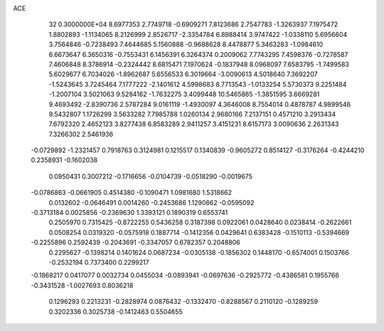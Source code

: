 ACE                                                                             
   32  0.3000000E+04
   8.6977353   2.7749718  -0.6909271   7.8123686   2.7547783  -1.3263937
   7.1975472   1.8802893  -1.1134065   8.2126999   2.8526717  -2.3354784
   6.8988414   3.9747422  -1.0338110   5.6956604   3.7564846  -0.7238493
   7.4644685   5.1560888  -0.9688628   8.4478877   5.3463283  -1.0984610
   6.6673647   6.3650316  -0.7553431   6.1456391   6.3264374   0.2009062
   7.7743295   7.4598376  -0.7278587   7.4606848   8.3786914  -0.2324442
   8.6815471   7.1970624  -0.1837948   8.0968097   7.6583795  -1.7499583
   5.6029677   6.7034026  -1.8962687   5.6556533   6.3019664  -3.0090613
   4.5018640   7.3692207  -1.5243645   3.7245464   7.1777222  -2.1401612
   4.5998683   8.7713543  -1.0133254   5.5730373   9.2251484  -1.2007104
   3.5021063   9.5284162  -1.7632275   3.4099448  10.5465865  -1.3851595
   3.6669281   9.4693492  -2.8390736   2.5787284   9.0161119  -1.4930097
   4.3646008   8.7554014   0.4878787   4.9899546   9.5432807   1.1726299
   3.5633282   7.7985788   1.0260134   2.9680166   7.2137151   0.4571210
   3.2913434   7.6792320   2.4652123   3.8277438   6.8583289   2.9411257
   3.4151231   8.6157173   3.0090636   2.2631343   7.3266302   2.5461936
  -0.0729892  -1.2321457   0.7918763   0.3124981   0.1215517   0.1340839
  -0.9605272   0.8514127  -0.3176264  -0.4244210   0.2358931  -0.1602038
   0.0950431   0.3007212  -0.1716656  -0.0104739  -0.0518290  -0.0019675
  -0.0786863  -0.0661905   0.4514380  -0.1090471   1.0981680   1.5318662
   0.0132602  -0.0646491   0.0014260  -0.2453686   1.1290862  -0.0595092
  -0.3713184   0.0025856  -0.2369630   1.3393121   0.1890319   0.6553741
   0.2505970   0.7315425  -0.8722255   0.5436258   0.3187398   0.0922061
   0.0428640   0.0238414  -0.2622661   0.0508254   0.0319320  -0.0575918
   0.1887714  -0.1412356   0.0429641   0.6383428  -0.1510113  -0.5394669
  -0.2255896   0.2592439  -0.2043691  -0.3347057   0.6782357   0.2048806
   0.2295627  -0.1398214   0.1401624   0.0687234  -0.0305138  -0.1856302
   0.1448170  -0.6574001   0.1503766  -0.2532194   0.7373400   0.2299217
  -0.1868217   0.0417077   0.0032734   0.0455034  -0.0893941  -0.0697636
  -0.2925772  -0.4386581   0.1955766  -0.3431528  -1.0027693   0.8036218
   0.1296293   0.2213231  -0.2828974   0.0876432  -0.1332470  -0.8288567
   0.2110120  -0.1289259   0.3202336   0.3025738  -0.1412463   0.5504655
